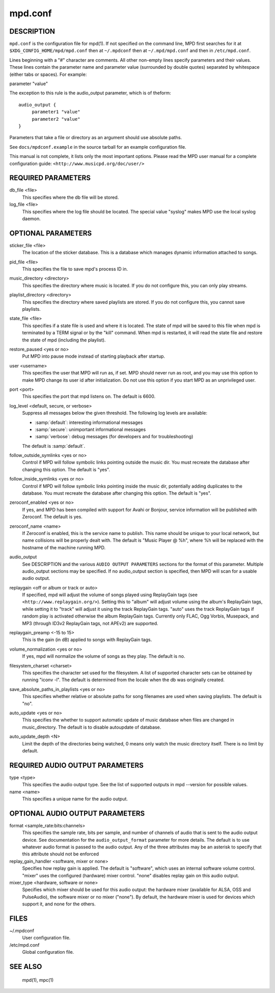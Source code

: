 ========
mpd.conf
========


DESCRIPTION
------------

``mpd.conf`` is the configuration file for mpd(1). If not specified on the command line, MPD first searches for it at ``$XDG_CONFIG_HOME/mpd/mpd.conf`` then at ``~/.mpdconf`` then at ``~/.mpd/mpd.conf`` and then in ``/etc/mpd.conf``.

Lines beginning with a "#" character are comments. All other non-empty lines
specify parameters and their values. These lines contain the parameter name and
parameter value (surrounded by double quotes) separated by whitespace (either
tabs or spaces). For example:

parameter "value"

The exception to this rule is the audio_output parameter, which is of theform::

   audio_output {
   	parameter1 "value"
   	parameter2 "value"
   }


Parameters that take a file or directory as an argument should use absolute paths.

See ``docs/mpdconf.example`` in the source tarball for an example configuration file.

This manual is not complete, it lists only the most important options.
Please read the MPD user manual for a complete configuration guide:
``<http://www.musicpd.org/doc/user/>``


REQUIRED PARAMETERS
-------------------

db_file <file>
   This specifies where the db file will be stored.

log_file <file>
   This specifies where the log file should be located. The special value "syslog" makes MPD use the local syslog daemon.

OPTIONAL PARAMETERS
-------------------

sticker_file <file>
   The location of the sticker database. This is a database which manages
   dynamic information attached to songs.

pid_file <file>
   This specifies the file to save mpd's process ID in.

music_directory <directory>
   This specifies the directory where music is located. If you do not configure
   this, you can only play streams.

playlist_directory <directory>
   This specifies the directory where saved playlists are stored. If
   you do not configure this, you cannot save playlists.

state_file <file>
   This specifies if a state file is used and where it is located. The state of
   mpd will be saved to this file when mpd is terminated by a TERM signal or by
   the "kill" command. When mpd is restarted, it will read the state file and
   restore the state of mpd (including the playlist).

restore_paused <yes or no>
   Put MPD into pause mode instead of starting playback after startup.

user <username>
   This specifies the user that MPD will run as, if set. MPD should never run
   as root, and you may use this option to make MPD change its user id after
   initialization. Do not use this option if you start MPD as an unprivileged
   user.

port <port>
   This specifies the port that mpd listens on. The default is 6600.

log_level <default, secure, or verbose>
   Suppress all messages below the given threshold.  The following
   log levels are available:

   - :samp:`default`: interesting informational messages
   - :samp:`secure`: unimportant informational messages
   - :samp:`verbose`: debug messages (for developers and for
     troubleshooting)

   The default is :samp:`default`.

follow_outside_symlinks <yes or no>
  Control if MPD will follow symbolic links pointing outside the music dir. You
  must recreate the database after changing this option. The default is "yes".

follow_inside_symlinks <yes or no>
  Control if MPD will follow symbolic links pointing inside the music dir,
  potentially adding duplicates to the database. You must recreate the
  database after changing this option. The default is "yes".

zeroconf_enabled <yes or no>
  If yes, and MPD has been compiled with support for Avahi or Bonjour, service
  information will be published with Zeroconf. The default is yes.

zeroconf_name <name>
  If Zeroconf is enabled, this is the service name to publish. This name should
  be unique to your local network, but name collisions will be properly dealt
  with. The default is "Music Player @ %h", where %h will be replaced with the
  hostname of the machine running MPD.

audio_output
  See DESCRIPTION and the various ``AUDIO OUTPUT PARAMETERS`` sections for the
  format of this parameter. Multiple audio_output sections may be specified. If
  no audio_output section is specified, then MPD will scan for a usable audio
  output.

replaygain <off or album or track or auto>
  If specified, mpd will adjust the volume of songs played using ReplayGain
  tags (see ``<http://www.replaygain.org/>``). Setting this to "album" will
  adjust volume using the album's ReplayGain tags, while setting it to "track"
  will adjust it using the track ReplayGain tags. "auto" uses the track
  ReplayGain tags if random play is activated otherwise the album ReplayGain
  tags. Currently only FLAC, Ogg Vorbis, Musepack, and MP3 (through ID3v2
  ReplayGain tags, not APEv2) are supported.

replaygain_preamp <-15 to 15>
  This is the gain (in dB) applied to songs with ReplayGain tags.

volume_normalization <yes or no>
  If yes, mpd will normalize the volume of songs as they play. The default is
  no.

filesystem_charset <charset>
  This specifies the character set used for the filesystem. A list of supported
  character sets can be obtained by running "iconv -l". The default is
  determined from the locale when the db was originally created.

save_absolute_paths_in_playlists <yes or no>
  This specifies whether relative or absolute paths for song filenames are used
  when saving playlists. The default is "no".

auto_update <yes or no>
  This specifies the whether to support automatic update of music database
  when files are changed in music_directory. The default is to disable
  autoupdate of database.

auto_update_depth <N>
  Limit the depth of the directories being watched, 0 means only watch the
  music directory itself. There is no limit by default.

REQUIRED AUDIO OUTPUT PARAMETERS
--------------------------------

type <type>
  This specifies the audio output type. See the list of supported outputs in
  mpd --version for possible values.

name <name>
  This specifies a unique name for the audio output.

OPTIONAL AUDIO OUTPUT PARAMETERS
--------------------------------

format <sample_rate:bits:channels>
  This specifies the sample rate, bits per sample, and number of channels of
  audio that is sent to the audio output device. See documentation for the
  ``audio_output_format`` parameter for more details. The default is to use
  whatever audio format is passed to the audio output. Any of the three
  attributes may be an asterisk to specify that this attribute should not be
  enforced

replay_gain_handler <software, mixer or none>
  Specifies how replay gain is applied. The default is "software", which uses
  an internal software volume control. "mixer" uses the configured (hardware)
  mixer control. "none" disables replay gain on this audio output.

mixer_type <hardware, software or none>
  Specifies which mixer should be used for this audio output: the hardware
  mixer (available for ALSA, OSS and PulseAudio), the software mixer or no
  mixer ("none"). By default, the hardware mixer is used for devices which
  support it, and none for the others.

FILES
-----

~/.mpdconf
  User configuration file.

/etc/mpd.conf
  Global configuration file.

SEE ALSO
--------

  mpd(1), mpc(1)
